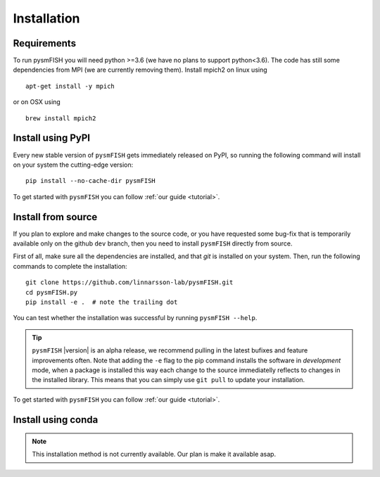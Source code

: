 .. _Installation:

Installation
=============

.. _require:

Requirements
------------

To run pysmFISH you will need python >=3.6 (we have no plans to support python<3.6).
The code has still some dependencies from MPI (we are currently removing them).  
Install mpich2 on linux using
::

    apt-get install -y mpich

or on OSX using
::
    
    brew install mpich2


.. _pypi:

Install using PyPI
------------------

Every new stable version of ``pysmFISH`` gets immediately released on PyPI, so running the following command will install on your system the cutting-edge version:

::

    pip install --no-cache-dir pysmFISH


To get started with ``pysmFISH`` you can follow :ref:`our guide <tutorial>`. 


.. _fromsource:

Install from source
-------------------

If you plan to explore and make changes to the source code, or you have requested some bug-fix that is temporarily available only on the github ``dev`` branch, then you need to install ``pysmFISH`` directly from source.


First of all, make sure all the dependencies are installed, and that `git` is installed on your system. 
Then, run the following commands to complete the installation:

::

    git clone https://github.com/linnarsson-lab/pysmFISH.git
    cd pysmFISH.py
    pip install -e .  # note the trailing dot

You can test whether the installation was successful by running ``pysmFISH --help``.

.. tip::
    ``pysmFISH`` |version| is an alpha release, we recommend pulling in the latest bufixes and feature improvements often. Note that adding the ``-e`` flag to the pip command installs the software in `development` mode, when a package is installed this way each change to the source immediatelly reflects to changes in the installed library. This means that you can simply use ``git pull`` to update your installation.

To get started with ``pysmFISH`` you can follow :ref:`our guide <tutorial>`. 


.. _conda:

Install using conda
-------------------

.. note::
   This installation method is not currently available. Our plan is make it available asap.